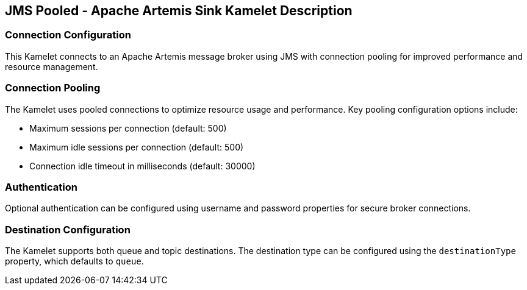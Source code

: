 == JMS Pooled - Apache Artemis Sink Kamelet Description

=== Connection Configuration

This Kamelet connects to an Apache Artemis message broker using JMS with connection pooling for improved performance and resource management.

=== Connection Pooling

The Kamelet uses pooled connections to optimize resource usage and performance. Key pooling configuration options include:

- Maximum sessions per connection (default: 500)
- Maximum idle sessions per connection (default: 500)
- Connection idle timeout in milliseconds (default: 30000)

=== Authentication

Optional authentication can be configured using username and password properties for secure broker connections.

=== Destination Configuration

The Kamelet supports both queue and topic destinations. The destination type can be configured using the `destinationType` property, which defaults to `queue`.